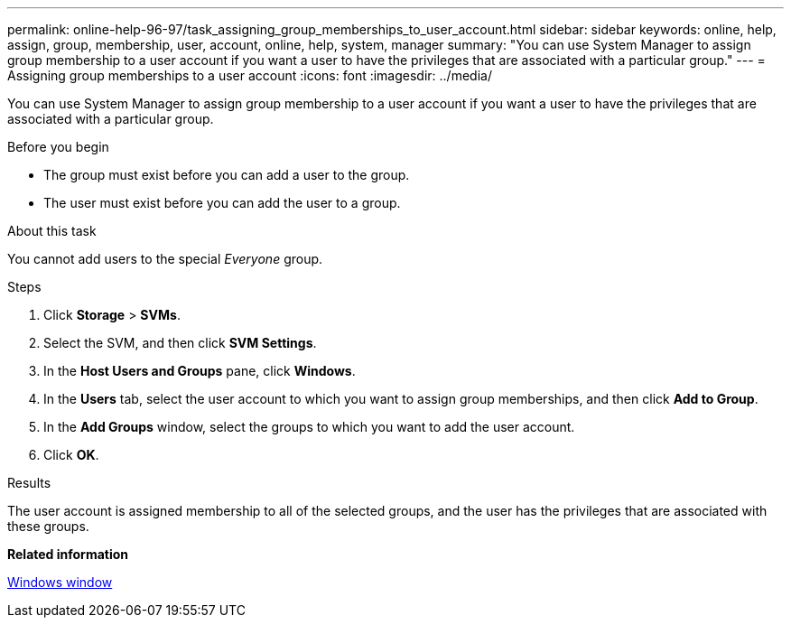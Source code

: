 ---
permalink: online-help-96-97/task_assigning_group_memberships_to_user_account.html
sidebar: sidebar
keywords: online, help, assign, group, membership, user, account, online, help, system, manager
summary: "You can use System Manager to assign group membership to a user account if you want a user to have the privileges that are associated with a particular group."
---
= Assigning group memberships to a user account
:icons: font
:imagesdir: ../media/

[.lead]
You can use System Manager to assign group membership to a user account if you want a user to have the privileges that are associated with a particular group.

.Before you begin

* The group must exist before you can add a user to the group.
* The user must exist before you can add the user to a group.

.About this task

You cannot add users to the special _Everyone_ group.

.Steps

. Click *Storage* > *SVMs*.
. Select the SVM, and then click *SVM Settings*.
. In the *Host Users and Groups* pane, click *Windows*.
. In the *Users* tab, select the user account to which you want to assign group memberships, and then click *Add to Group*.
. In the *Add Groups* window, select the groups to which you want to add the user account.
. Click *OK*.

.Results

The user account is assigned membership to all of the selected groups, and the user has the privileges that are associated with these groups.

*Related information*

xref:reference_windows_window.adoc[Windows window]
